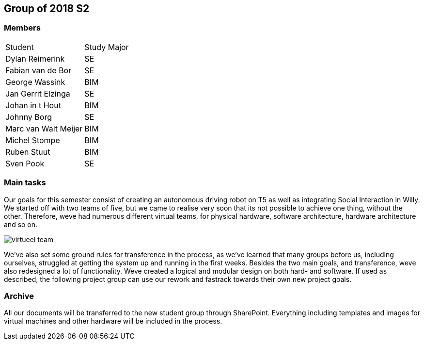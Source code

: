 == Group of 2018 S2
=== Members
|===
|Student|Study Major
|Dylan Reimerink|SE
|Fabian van de Bor|SE
|George Wassink|BIM
|Jan Gerrit Elzinga|SE
|Johan in t Hout|BIM
|Johnny Borg|SE
|Marc van Walt Meijer|BIM
|Michel Stompe|BIM
|Ruben Stuut|BIM
|Sven Pook|SE
|===

=== Main tasks
Our goals for this semester consist of creating an autonomous driving robot on T5 as well as integrating Social Interaction in Willy. We started off with two teams of five, but we came to realise very soon that its not possible to achieve one thing, without the other. Therefore, weve had numerous different virtual teams, for physical hardware, software architecture, hardware architecture and so on. 

image::2018S2/media/virtueel-team.jpg[]

We've also set some ground rules for transference in the process, as we've learned that many groups before us, including ourselves, struggled at getting the system up and running in the first weeks.  
Besides the two main goals, and transference, weve also redesigned a lot of functionality. Weve created a logical and modular design on both hard- and software. If used as described, the following project group can use our rework and fastrack towards their own new project goals. 

=== Archive

All our documents will be transferred to the new student group through SharePoint. Everything including templates and images for virtual machines and other hardware will be included in the process.
